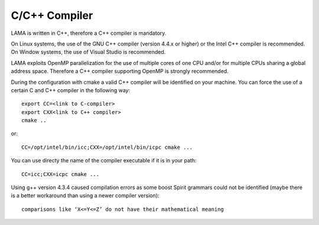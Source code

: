 .. _c++:

C/C++ Compiler
--------------

LAMA is written in C++, therefore a C++ compiler is mandatory.

On Linux systems, the use of the GNU C++ compiler (version 4.4.x or higher)
or the Intel C++ compiler is recommended.
On Window systems, the use of Visual Studio is recommended.

LAMA exploits OpenMP parallelization for the use of multiple cores of one CPU and/or for
multiple CPUs sharing a global address space. Therefore a C++ compiler supporting
OpenMP is strongly recommended.

During the configuration with cmake a valid C++ compiler will be identified on your
machine. You can force the use of a certain C and C++ compiler in the following way::

  export CC=<link to C-compiler>
  export CXX<link to C++ compiler>
  cmake ..

or::

  CC=/opt/intel/bin/icc;CXX=/opt/intel/bin/icpc cmake ...

You can use directy the name of the compiler executable if it is in your path::

  CC=icc;CXX=icpc cmake ...

Using g++ version 4.3.4 caused compilation errors as some boost Spirit grammars could not be identified
(maybe there is a better workaround than using a newer compiler version)::

   comparisons like ‘X<=Y<=Z’ do not have their mathematical meaning

